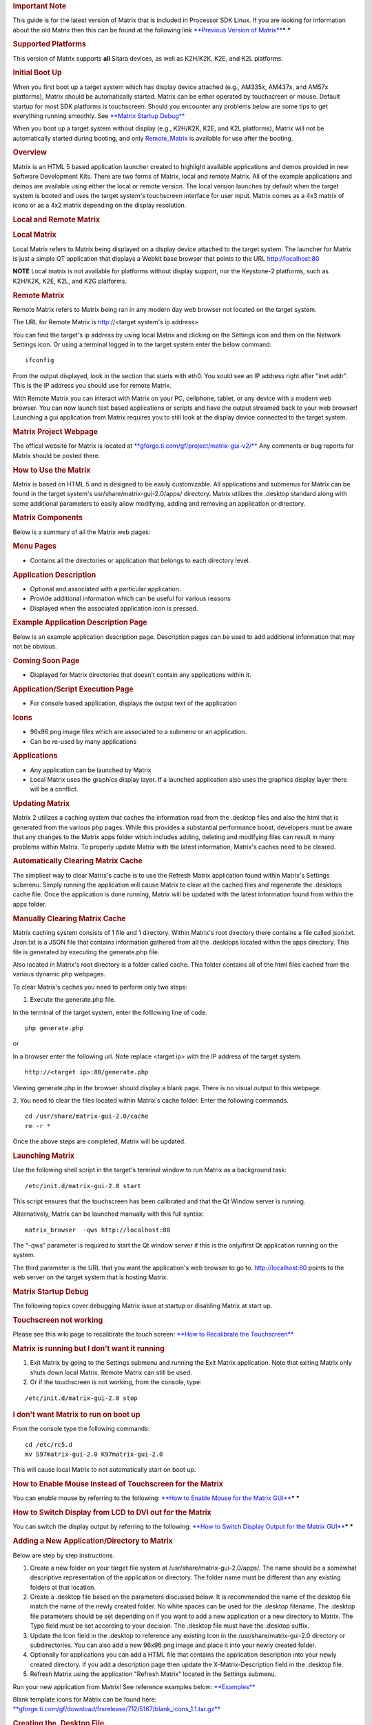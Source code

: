 .. http://processors.wiki.ti.com/index.php/Matrix_Users_Guide
.. rubric:: Important Note
   :name: important-note

This guide is for the latest version of Matrix that is included in
Processor SDK Linux. If you are looking for information about the old
Matrix then this can be found at the following link `**Previous Version
of
Matrix** <http://processors.wiki.ti.com/index.php?title=Matrix_Users_Guide&oldid=74107>`__\ ***
***

.. rubric:: Supported Platforms
   :name: supported-platforms-matrix-ug

This version of Matrix supports **all** Sitara devices, as well as
K2H/K2K, K2E, and K2L platforms.

.. rubric:: Initial Boot Up
   :name: initial-boot-up

When you first boot up a target system which has display device attached
(e.g., AM335x, AM437x, and AM57x platforms), Matrix should be
automatically started. Matrix can be either operated by touchscreen or
mouse. Default startup for most SDK platforms is touchscreen. Should you
encounter any problems below are some tips to get everything running
smoothly. See `**Matrix Startup Debug** <#matrix-startup-debug>`__

When you boot up a target system without display (e.g., K2H/K2K, K2E,
and K2L platforms), Matrix will not be automatically started during
booting, and only
`Remote\_Matrix <http://processors.wiki.ti.com/index.php/Matrix_Users_Guide#Remote_Matrix>`__
is available for use after the booting.

.. rubric:: Overview
   :name: overview-matrix

Matrix is an HTML 5 based application launcher created to highlight
available applications and demos provided in new Software Development
Kits. There are two forms of Matrix, local and remote Matrix. All of the
example applications and demos are available using either the local or
remote version. The local version launches by default when the target
system is booted and uses the target system's touchscreen interface for
user input. Matrix comes as a 4x3 matrix of icons or as a 4x2 matrix
depending on the display resolution.

.. Image:: ../images/Matrix_2_Main_Menu.png

.. rubric:: Local and Remote Matrix
   :name: local-and-remote-matrix

.. rubric:: Local Matrix
   :name: local-matrix

Local Matrix refers to Matrix being displayed on a display device
attached to the target system. The launcher for Matrix is just a
simple QT application that displays a Webkit base browser that points
to the URL http://localhost:80

.. raw:: html

   <div
   style="margin: 5px; padding: 2px 10px; background-color: #ecffff; border-left: 5px solid #3399ff;">

**NOTE**
Local matrix is not available for platforms without display support, nor
the Keystone-2 platforms, such as K2H/K2K, K2E, K2L, and K2G platforms.

.. raw:: html

   </div>

.. rubric:: Remote Matrix
   :name: remote-matrix

Remote Matrix refers to Matrix being ran in any modern day web browser
not located on the target system.

The URL for Remote Matrix is http://<target system's ip address>

You can find the target's ip address by using local Matrix and clicking
on the Settings icon and then on the Network Settings icon. Or using a
terminal logged in to the target system enter the below command:

::

    ifconfig

From the output displayed, look in the section that starts with eth0.
You sould see an IP address right after "inet addr". This is the IP
address you should use for remote Matrix.

With Remote Matrix you can interact with Matrix on your PC, cellphone,
tablet, or any device with a modern web browser. You can now launch text
based applications or scripts and have the output streamed back to your
web browser! Launching a gui application from Matrix requires you to
still look at the display device connected to the target system.

.. rubric:: Matrix Project Webpage
   :name: matrix-project-webpage

The offical website for Matrix is located at
`**gforge.ti.com/gf/project/matrix-gui-v2/** <https://gforge.ti.com/gf/project/matrix-gui-v2/>`__ Any
comments or bug reports for Matrix should be posted there.

.. rubric:: How to Use the Matrix
   :name: how-to-use-the-matrix

Matrix is based on HTML 5 and is designed to be easily customizable. All
applications and submenus for Matrix can be found in the target system's
usr/share/matrix-gui-2.0/apps/ directory. Matrix utilizes the .desktop
standard along with some additional parameters to easily allow
modifying, adding and removing an application or directory.

.. rubric:: Matrix Components
   :name: matrix-components

Below is a summary of all the Matrix web pages:

.. rubric:: Menu Pages
   :name: menu-pages

-  Contains all the directories or application that belongs to each
   directory level.

.. rubric:: Application Description
   :name: application-description

-  Optional and associated with a particular application.
-  Provide additional information which can be useful for various
   reasons
-  Displayed when the associated application icon is pressed.

.. rubric:: Example Application Description Page
   :name: example-application-description-page

Below is an example application description page. Description pages can
be used to add additional information that may not be obvious.

.. raw:: html

   <div class="center">

.. raw:: html

   <div class="floatnone">

.. Image:: ../images/Screenshot-2.png

.. raw:: html

   </div>

.. raw:: html

   </div>

.. rubric:: Coming Soon Page
   :name: coming-soon-page

-  Displayed for Matrix directories that doesn't contain any
   applications within it.

.. rubric:: Application/Script Execution Page
   :name: applicationscript-execution-page

-  For console based application, displays the output text of the
   application

.. rubric:: Icons
   :name: icons

-  96x96 png image files which are associated to a submenu or an
   application.
-  Can be re-used by many applications

.. rubric:: Applications
   :name: applications

-  Any application can be launched by Matrix
-  Local Matrix uses the graphics display layer. If a launched
   application also uses the graphics display layer there will be a
   conflict.

.. rubric:: Updating Matrix
   :name: updating-matrix

Matrix 2 utilizes a caching system that caches the information read from
the .desktop files and also the html that is generated from the various
php pages. While this provides a substantial performance boost,
developers must be aware that any changes to the Matrix apps folder
which includes adding, deleting and modifying files can result in many
problems within Matrix. To properly update Matrix with the latest
information, Matrix's caches need to be cleared. 

.. rubric:: Automatically Clearing Matrix Cache
   :name: automaticallyclearing-matrix-cache

The simpliest way to clear Matrix's cache is to use the Refresh Matrix
application found within Matrix's Settings submenu. Simply running the
application will cause Matrix to clear all the cached files and
regenerate the .desktops cache file. Once the application is done
running, Matrix will be updated with the latest information found from
within the apps folder.

.. rubric:: Manually Clearing Matrix Cache
   :name: manually-clearing-matrix-cache

Matrix caching system consists of 1 file and 1 directory. Within
Matrix's root directory there contains a file called json.txt. Json.txt
is a JSON file that contains information gathered from all the .desktops
located within the apps directory. This file is generated by executing
the generate.php file.

Also located in Matrix's root directory is a folder called cache. This
folder contains all of the html files cached from the various dynamic
php webpages.

To clear Matrix's caches you need to perform only two steps:

1. Execute the generate.php file.

In the terminal of the target system, enter the folllowing line of code.

::

    php generate.php

or

In a browser enter the following url. Note replace <target ip> with the
IP address of the target system.

::

    http://<target ip>:80/generate.php

Viewing generate.php in the browser should display a blank page. There
is no visual output to this webpage.

2. You need to clear the files located within Matrix's cache folder.
Enter the following commands.

::

    cd /usr/share/matrix-gui-2.0/cache
    rm -r *

Once the above steps are completed, Matrix will be updated.

.. rubric:: Launching Matrix
   :name: launching-matrix

Use the following shell script in the target's terminal window to run
Matrix as a background task:

::

    /etc/init.d/matrix-gui-2.0 start

This script ensures that the touchscreen has been calibrated and that
the Qt Window server is running.

Alternatively, Matrix can be launched manually with this full syntax:

::

    matrix_browser  -qws http://localhost:80

The “-qws” parameter is required to start the Qt window server if this
is the only/first Qt application running on the system.

The third parameter is the URL that you want the application's web
browser to go to. http://localhost:80 points to the web server on the
target system that is hosting Matrix.

.. rubric:: Matrix Startup Debug
   :name: matrix-startup-debug

The following topics cover debugging Matrix issue at startup or
disabling Matrix at start up.

.. rubric:: Touchscreen not working
   :name: touchscreen-not-working

Please see this wiki page to recalibrate the touch screen: `**How to
Recalibrate the
Touchscreen** <Processor_Linux_SDK_How_To_Guides.html#how-to-recalibrate-the-touchscreen>`__

.. rubric:: Matrix is running but I don't want it running
   :name: matrix-is-running-but-i-dont-want-it-running

#. Exit Matrix by going to the Settings submenu and running the Exit
   Matrix application. Note that exiting Matrix only shuts down local
   Matrix. Remote Matrix can still be used.
#. Or if the touchscreen is not working, from the console, type:

::

    /etc/init.d/matrix-gui-2.0 stop

 

.. rubric:: I don't want Matrix to run on boot up
   :name: i-dont-want-matrix-to-run-on-boot-up

From the console type the following commands:

::

    cd /etc/rc5.d
    mv S97matrix-gui-2.0 K97matrix-gui-2.0

| This will cause local Matrix to not automatically start on boot up.

.. rubric:: How to Enable Mouse Instead of Touchscreen for the Matrix
   :name: how-to-enable-mouse-instead-of-touchscreen-for-the-matrix

You can enable mouse by referring to the following: `**How to Enable
Mouse for the Matrix
GUI** <Processor_Linux_SDK_How_To_Guides.html#how-to-use-a-mouse-instead-of-the-touchscreen-with-matrix>`__\ ***
***

.. rubric:: How to Switch Display from LCD to DVI out for the Matrix
   :name: how-to-switch-display-from-lcd-to-dvi-out-for-the-matrix


You can switch the display output by referring to the following:
`**How to Switch Display Output for the Matrix
GUI** <http://processors.wiki.ti.com/index.php/How_to_Switch_Display_From_Touchscreen_to_DVIout_with_Matrix>`__\ ***
***

.. rubric:: Adding a New Application/Directory to Matrix
   :name: adding-a-new-applicationdirectory-to-matrix

Below are step by step instructions.

#. Create a new folder on your target file system at
   /usr/share/matrix-gui-2.0/apps/. The name should be a somewhat
   descriptive representation of the application or directory. The
   folder name must be different than any existing folders at that
   location.
#. Create a .desktop file based on the parameters discussed below. It is
   recommended the name of the desktop file match the name of the newly
   created folder. No white spaces can be used for the .desktop
   filename. The .desktop file parameters should be set depending on if
   you want to add a new application or a new directory to Matrix. The
   Type field must be set according to your decision. The .desktop file
   must have the .desktop suffix.
#. Update the Icon field in the .desktop to reference any existing Icon
   in the /usr/share/matrix-gui-2.0 directory or subdirectories. You can
   also add a new 96x96 png image and place it into your newly created
   folder.
#. Optionally for applications you can add a HTML file that contains the
   application description into your newly created directory. If you add
   a description page then update the X-Matrix-Description field in the
   .desktop file.
#. Refresh Matrix using the application "Refresh Matrix" located in the
   Settings submenu.


Run your new application from Matrix!
See reference examples below: `**Examples** <#examples>`__

Blank template icons for Matrix can be found here: 
`**gforge.ti.com/gf/download/frsrelease/712/5167/blank\_icons\_1.1.tar.gz** <https://gforge.ti.com/gf/download/frsrelease/712/5167/blank_icons_1.1.tar.gz>`__

.. rubric:: Creating the .Desktop File
   :name: creating-the-.desktop-file

The .desktop file is based on standard specified at the
`**standards.freedesktop.org/desktop-entry-spec/latest/** <http://standards.freedesktop.org/desktop-entry-spec/latest/>`__
Additional fields were added that are unique for Matrix.

Format for each parameter:

<Field>=<Value>

The fields and values are case sensitive.

.. rubric:: Examples
   :name: examples

.. rubric:: Creating a New Matrix Directory
   :name: creating-a-new-matrix-directory

You can get all the files including the image discussed below from the
following file:
`**Ex\_directory.tar.gz** </images/7/7d/Ex_directory.tar.gz>`__

Create a directory called ex\_directory

Create a new file named hello\_world\_dir.desktop

Fill the contents of the file with the text shown below:

::

    #!/usr/bin/env xdg-open 
    [Desktop Entry]
    Name=Ex Demo
    Icon=/usr/share/matrix-gui-2.0/apps/ex_directory/example-icon.png
    Type=Directory
    X-MATRIX-CategoryTarget=ex_dir
    X-MATRIX-DisplayPriority=5

This .desktop above tells Matrix that this .desktop is meant to create a
new directory since Type=Directory. The directory should be named "Ex
Demo" and will use the icon located within the ex\_directory directory.
This new directory should be the 5th icon displayed as long as there
aren't any other .desktop files that specify X-MATRIX-DisplayPriority=5
and will be displayed in the Matrix Main Menu. Now any applications that
wants to be displayed in this directory should have their .desktop
Category parameter set to ex\_dir.

-  Note that sometimes Linux will rename the .desktop file to the name
   specified in the Name field. If this occurs don't worry about trying
   to force it to use the file name specified.
-  If you are writing these files in Windows, be sure to use Unix-style
   EOL characters

Now move the .desktop file and image into the ex\_directory directory
that was created.

.. rubric:: Moving the Newly created Directory to the Target's
   File System
   :name: moving-the-newly-createddirectory-to-the-targets-filesystem

Open the Linux terminal and go to the directory that contains the
ex\_directory.

Enter the below command to copy ex\_directory to
the /usr/share/matrix-gui-2.0/apps/ directory located in the target's
file system. Depending on the targetNFS directory premissions you might
have to include sudo before the cp command.

::

    host $ cp ex_directory ~/ti-processor-sdk-linux-[platformName]-evm-xx.xx.xx.xx/targetNFS/usr/share/matrix-gui-2.0/apps/

If NFS isn't being used then you need to copy the ex\_directory to
the the /usr/share/matrix-gui-2.0/apps/ directory in the target's
filesystem.

.. rubric:: Updating Matrix
   :name: updating-matrix-1

Now in either local or remote Matrix go to the Settings directory and
click on and then run the Refresh Matrix application. This will delete
all the cache files that Matrix generates and regenerates all the needed
files which will include any updates that you have made.

Now if you go back to Matrix's Main Menu the 5th icon should be the icon
for your Ex Demo.

.. rubric:: Creating a New Application
   :name: creating-a-new-application

This example is assuming that you completed the \ `**Creating a New
Matrix Directory** <#creating-a-new-matrix-directory>`__ example.

You can get all the files including the image discussed below from the
following file:
`**Ex\_application.tar.gz** </images/b/b0/Ex_application.tar.gz>`__\ ***
***

Create a new directory called ex\_application

Create a file named test.desktop

Fill the contents of the file with the below text:

::

    #!/usr/bin/env xdg-open
    [Desktop Entry]
    Name=Test App
    Icon=/usr/share/matrix-gui-2.0/apps/ex_application/example-icon.png
    Exec=/usr/share/matrix-gui-2.0/apps/ex_application/test_script.sh
    Type=Application
    ProgramType=console
    Categories=ex_dir
    X-Matrix-Description=/usr/share/matrix-gui-2.0/apps/ex_application/app_desc.html
    X-Matrix-Lock=test_app_lock

Type=Application lets Matrix know that this .desktop is for an
application. The name of the application is "Test App". The
icon example-icon.png can be found within the ex\_application
directory. The command to execute is a shell script that will be located
within ex\_application. The script that is being ran is a simply shell
script that output text to the terminal. Therefore, the ProgramType
should be set to console. This application should be added to the Ex
Demo directory from the previous example. Therefore, Categories will be
set to ex\_dir which is the same value that X-MATRIX-CategoryTarget is
set to. You could optionally remove the Categories field to have this
application displayed in Matrix's Main Menu. This application will also
have a description page. The html file to be used is located within the
ex\_application directory. A lock is also being used. Therefore, any
other application including itself that has the same lock can't run
simultaneously.

Create a file named test\_script.sh

::

    echo "You are now running you first newly created application in Matrix"
    echo "I am about to go to sleep for 30 seconds so you can test out the lock feature if you want"
    sleep 30
    echo "I am finally awake!"

| The newly created script needs to have its permission set to be
  executable. Enter the below command to give read, write and execute
  permission to all users and groups for the script:

::

    host $ chmod 777 test_script.sh

Create a new file called app\_desc.html

::

    <h1>Test Application Overview</h1>
    <h2>Purpose:</h2>
    <p>The purpose of this application is to demonstrate the ease in adding a new application to Matrix.</p>

Now move the .desktop file, script file, the png image located in the
Ex\_application.tar.gz file and the html file into the ex\_application
folder.

.. rubric:: Moving the newly created Directory to the Target System
   :name: moving-the-newly-createddirectory-to-the-target-system

Open the Linux terminal and go to the directory that contains the
ex\_application directory.

Enter the below command to copy the ex\_application directory
to /usr/share/matrix-gui-2.0/apps/ located in the target's file system.
Depending on the targetNFS directory permissions you might have to
include sudo before the cp command.

::

    host $ cp ex_application ~/ti-processor-sdk-linux-[platformName]-evm-xx.xx.xx.xx/targetNFS/usr/share/matrix-gui-2.0/apps/

If your not using NFS but instead are using a SD card then copy
ex\_application into the /usr/share/matrix-gui-2.0/apps/ directory in
the target's filesystem.

.. rubric:: Updating Matrix
   :name: updating-matrix-2

Now in either local or remote Matrix go to the Settings directory and
click and then run the Refresh Matrix application. This will delete all
the cache files that Matrix generates and regenerate all the needed
files which will include any updates that you have made.

Now if you go back to the Matrix's Main Menu and click on the Ex
Demo directory you should see your newly created application. Click on
the application's icon and you will see the application's description
page. Click the Run button and your application will execute. If you try
to run two instances of this application simultaneously via local and
remote Matrtix you will get a message saying that the program can't run
because a lock exists. Because of X-Matrix-Lock being set to
test\_app\_lock, Matrix knows not to run two instances of a
program simultaneously that share the same lock. You can run the
application again when the previous application is done running.

You have just successfully added a new application to Matrix using all
the possibly parameters! 

